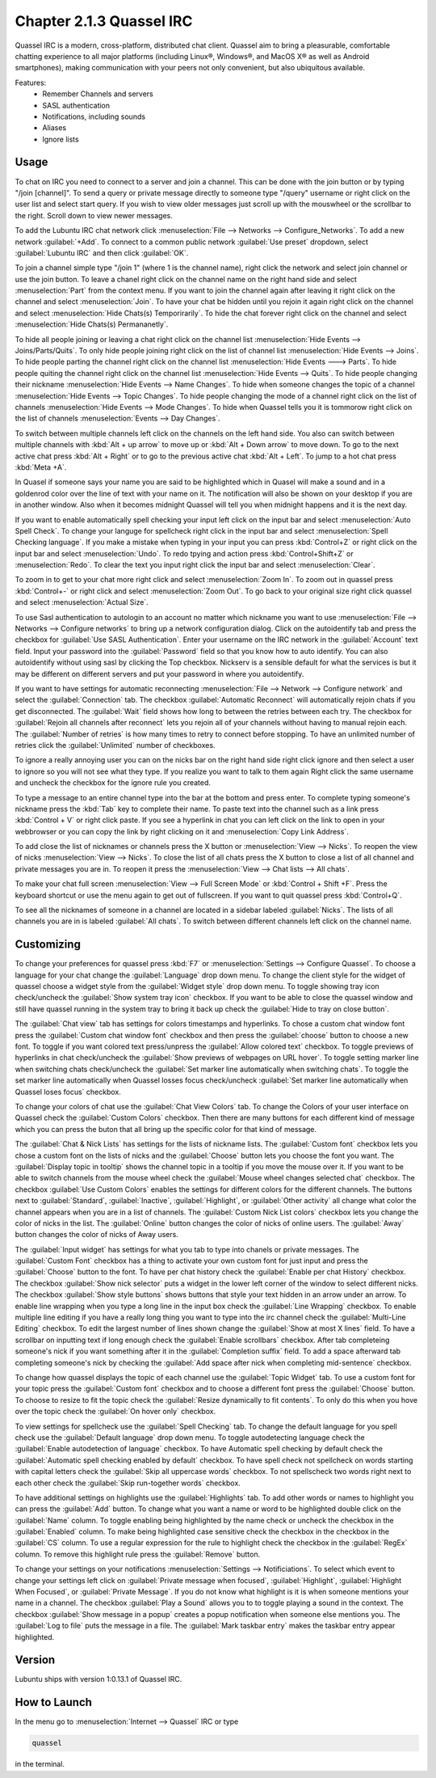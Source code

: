 Chapter 2.1.3 Quassel IRC
=========================

Quassel IRC is a modern, cross-platform, distributed chat client. Quassel aim to bring a pleasurable, comfortable chatting experience to all major platforms (including Linux®, Windows®, and MacOS X® as well as Android smartphones), making communication with your peers not only convenient, but also ubiquitous available. 

Features:
 - Remember Channels and servers
 - SASL authentication
 - Notifications, including sounds
 - Aliases
 - Ignore lists

Usage
------
To chat on IRC you need to connect to a server and join a channel. This can be done with the join button or by typing "/join [channel]". To send a query or private message directly to someone type "/query" username or right click on the user list and select start query. If you wish to view older messages just scroll up with the mouswheel or the scrollbar to the right. Scroll down to view newer messages.

.. image:: quasselwizard.png

To add the Lubuntu IRC chat network click :menuselection:`File --> Networks --> Configure_Networks`. To add a new network  :guilabel:`+Add`. To connect to a common public network :guilabel:`Use preset` dropdown, select :guilabel:`Lubuntu IRC` and then click :guilabel:`OK`.

To join a channel simple type "/join 1" (where 1 is the channel name), right click the network and select join channel or use the join button. To leave a chanel right click on the channel name on the right hand side and select :menuselection:`Part` from the context menu. If you want to join the channel again after leaving it right click on the channel and select :menuselection:`Join`. To have your chat be hidden until you rejoin it again right click on the channel and select :menuselection:`Hide Chats(s) Temporirarily`. To hide the chat forever right click on the channel and select :menuselection:`Hide Chats(s) Permananetly`.

To hide all people joining or leaving a chat right click on the channel list :menuselection:`Hide Events --> Joins/Parts/Quits`. To only hide people joining right click on the list of channel list :menuselection:`Hide Events --> Joins`. To hide people parting the channel right click on the channel list :menuselection:`Hide Events ---> Parts`. To hide people quiting the channel right click on the channel list :menuselection:`Hide Events --> Quits`. To hide people changing their nickname :menuselection:`Hide Events --> Name Changes`. To hide when someone changes the topic of a channel :menuselection:`Hide Events --> Topic Changes`. To hide people changing the mode of a channel right click on the list of channels :menuselection:`Hide Events --> Mode Changes`. To hide when Quassel tells you it is tommorow right click on the list of channels :menuselection:`Events --> Day Changes`.	 

To switch between multiple channels left click on the channels on the left hand side. You also can switch between multiple channels with :kbd:`Alt + up arrow` to move up or :kbd:`Alt + Down arrow` to move down. To go to the next active chat press :kbd:`Alt + Right` or to go to the previous active chat :kbd:`Alt + Left`. To jump to a hot chat press :kbd:`Meta +A`. 

In Quasel if someone says your name you are said to be highlighted which in Quasel will make a sound and in a goldenrod color over the line of text with your name on it. The notification will also be shown on your desktop if you are in another window. Also when it becomes midnight Quassel will tell you when midnight happens and it is the next day.

If you want to enable automatically spell checking your input left click on the input bar and select :menuselection:`Auto Spell Check`. To change your languge for spellcheck right click in the input bar and select :menuselection:`Spell Checking language`. If you make a mistake when typing in your input you can press :kbd:`Control+Z` or right click on the input bar and select :menuselection:`Undo`. To redo tpying and action press :kbd:`Control+Shift+Z` or :menuselection:`Redo`. To clear the text you input right click the input bar and select :menuselection:`Clear`.

To zoom in to get to your chat more right click and select :menuselection:`Zoom In`. To zoom out in quassel press :kbd:`Control+-` or right click and select :menuselection:`Zoom Out`. To go back to your original size right click quassel and select :menuselection:`Actual Size`.

To use Sasl authentication to autologin to an account no matter which nickname you want to use :menuselection:`File --> Networks --> Configure networks` to bring up a network configuration dialog. Click on the autoidentify tab and press the checkbox for :guilabel:`Use SASL Authentication`. Enter your username on the IRC network in the :guilabel:`Account` text field. Input your password into the :guilabel:`Password` field so that you know how to auto identify. You can also autoidentify without  using sasl by clicking the Top checkbox. Nickserv is a sensible default for what the services is but it may be different on different servers and put your password in where you autoidentify. 

If you want to have settings for automatic reconnecting :menuselection:`File --> Network --> Configure network` and select the :guilabel:`Connection` tab. The checkbox  :guilabel:`Automatic Reconnect` will automatically rejoin chats if you get disconnected. The :guilabel:`Wait` field shows how long to between the retries between each try. The checkbox for :guilabel:`Rejoin all channels after reconnect` lets you rejoin all of your channels without having to manual rejoin each. The :guilabel:`Number of retries` is how many times to retry to connect before stopping. To have an unlimited number of retries click the :guilabel:`Unlimited` number of checkboxes.     

.. image:: quassel_irc.png

To ignore a really annoying user you can on the nicks bar on the right hand side right click ignore and then select a user to ignore so you will not see what they type. If you realize you want to talk to them again Right click the same username and uncheck the checkbox for the ignore rule you created.  

To type a message to an entire channel type into the bar at the bottom and press enter. To complete typing someone's nickname press the :kbd:`Tab` key to complete their name. To paste text into the channel such as a link press :kbd:`Control + V` or right click paste. If you see a hyperlink in chat you can left click on the link to open in your webbrowser or you can copy the link by right clicking on it and :menuselection:`Copy Link Address`.   


To add close the list of nicknames or channels press the X button or :menuselection:`View --> Nicks`. To reopen the view of nicks :menuselection:`View --> Nicks`. To close the list of all chats press the X button to close a list of all channel and private messages you are in. To reopen it press the :menuselection:`View --> Chat lists --> All chats`. 

To make your chat full screen :menuselection:`View --> Full Screen Mode` or :kbd:`Control + Shift +F`. Press the keyboard shortcut or use the menu again to get out of fullscreen. If you want to quit quassel press :kbd:`Control+Q`.
 
To see all the nicknames of someone in a channel are located in a sidebar labeled :guilabel:`Nicks`. The lists of all channels you are in is labeled :guilabel:`All chats`. To switch between different channels left click on the channel name.

Customizing
-----------
To change your preferences for quassel press :kbd:`F7` or :menuselection:`Settings --> Configure Quassel`. To choose a language for your chat change the :guilabel:`Language` drop down menu. To change the client style for the widget of quassel choose a widget style from the :guilabel:`Widget style` drop down menu. To toggle showing tray icon check/uncheck the :guilabel:`Show system tray icon` checkbox. If you want to be able to close the quassel window 
and still have quassel running in the system tray to bring it back up check the :guilabel:`Hide to tray on close button`.

The :guilabel:`Chat view` tab has settings for colors timestamps and hyperlinks. To chose a custom chat window font press the :guilabel:`Custom chat window font` checkbox and then press the :guilabel:`choose` button to choose a new font. To toggle if you want colored text press/unpress the :guilabel:`Allow colored text` checkbox. To toggle previews of hyperlinks in chat check/uncheck the :guilabel:`Show previews of webpages on URL hover`. To toggle setting marker line when switching chats check/uncheck the :guilabel:`Set marker line automatically when switching chats`. To toggle the set marker line automatically when Quassel losses focus check/uncheck :guilabel:`Set marker line automatically when Quassel loses focus` checkbox. 

.. image:: quasselpref.png

To change your colors of chat use the :guilabel:`Chat View Colors` tab. To change the Colors of your user interface on Quassel check the :guilabel:`Custom Colors` checkbox. Then there are many buttons for each different kind of message which you can press the buton that all bring up the specific color for that kind of message. 

The :guilabel:`Chat & Nick Lists` has settings for the lists of nickname lists. The :guilabel:`Custom font` checkbox lets you chose a custom font on the lists of nicks and the :guilabel:`Choose` button lets you choose the font you want. The :guilabel:`Display topic in tooltip` shows the channel topic in a tooltip if you move the mouse over it. If you want to be able to switch channels from the mouse wheel check the :guilabel:`Mouse wheel changes selected chat` checkbox. The checkbox :guilabel:`Use Custom Colors` enables the settings for different colors for the different channels. The buttons next to :guilabel:`Standard`, :guilabel:`Inactive`, :guilabel:`Highlight`, or :guilabel:`Other activity` all change what color the channel appears when you are in a list of channels. The :guilabel:`Custom Nick List colors` checkbox lets you change the color of nicks in the list. The :guilabel:`Online` button changes the color of nicks of online users. The :guilabel:`Away` button changes the color of nicks of Away users.  

.. image::  quasel-chat-nick-list.png

The :guilabel:`Input widget` has settings for what you tab to type into chanels or private messages. The :guilabel:`Custom Font` checkbox has a thing to activate your own custom font for just input and press the :guilabel:`Choose` button to the font. To have per chat history check the :guilabel:`Enable per chat History` checkbox. The checkbox :guilabel:`Show nick selector` puts a widget in the lower left corner of the window to select different nicks. The checkbox :guilabel:`Show style buttons` shows buttons that style your text hidden in an arrow under an arrow. To enable line wrapping when you type a long line in the input box check the :guilabel:`Line Wrapping`  checkbox. To enable multiple line editing if you have a really long thing you want to type into the irc channel check the :guilabel:`Multi-Line Editing` checkbox. To edit the largest number of lines shown change the :guilabel:`Show at most X lines` field. To have a scrollbar on inputting text if long enough check the :guilabel:`Enable scrollbars` checkbox. After tab completeing someone's nick if you want something after it in the :guilabel:`Completion suffix` field. To add a space afterward tab completing someone's nick by checking the :guilabel:`Add space after nick when completing mid-sentence` checkbox.

.. image::  quassel-input-widget.png

To change how quassel displays the topic of each channel use the :guilabel:`Topic Widget` tab. To use a custom font for your topic press the :guilabel:`Custom font` checkbox and to choose a different font press the :guilabel:`Choose` button. To choose to resize to fit the topic check the :guilabel:`Resize dynamically to fit contents`. To only do this when you hove over the topic check the :guilabel:`On hover only` checkbox. 

To view settings for spellcheck use the :guilabel:`Spell Checking` tab. To change the default language for you spell check use the :guilabel:`Default language` drop down menu. To toggle autodetecting language check the :guilabel:`Enable autodetection of language` checkbox. To have Automatic spell checking by default check the :guilabel:`Automatic spell checking enabled by default` checkbox. To have spell check not spellcheck on words starting with capital letters check the :guilabel:`Skip all uppercase words` checkbox. To not spellscheck two words right next to each other check the :guilabel:`Skip run-together words` checkbox. 

To have additional settings on highlights use the :guilabel:`Highlights` tab. To add other words or names to highlight you can press the :guilabel:`Add` button. To change what you want a name or word to be highlighted double click on the :guilabel:`Name` column. To toggle enabling being highlighted by the name check or uncheck the checkbox in the :guilabel:`Enabled` column. To make being highlighted case sensitive check the checkbox in the checkbox in the :guilabel:`CS` column. To use a regular expression for the rule to highlight check the checkbox in the :guilabel:`RegEx` column. To remove this highlight rule press the :guilabel:`Remove` button.

To change your settings on your notifications :menuselection:`Settings --> Notificiations`. To select which event to change your settings left click on :guilabel:`Private message when focused`, :guilabel:`Highlight`, :guilabel:`Highlight When Focused`, or :guilabel:`Private Message`. If you do not know what highlight is it is when someone mentions your name in a channel. The checkbox :guilabel:`Play a Sound` allows you to to toggle playing a sound in the context. The checkbox :guilabel:`Show message in a popup` creates a popup notification when someone else mentions you. The :guilabel:`Log to file` puts the message in a file. The :guilabel:`Mark taskbar entry` makes the taskbar entry appear highlighted.  

.. image:: notificationsettings.png  


Version
-------
Lubuntu ships with version 1:0.13.1 of Quassel IRC.


How to Launch
-------------
In the menu go to :menuselection:`Internet --> Quassel` IRC or type 

.. code:: 

 quassel 
 
in the terminal.
